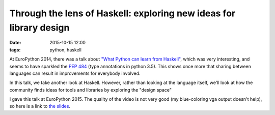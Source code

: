 =====================================================================
 Through the lens of Haskell: exploring new ideas for library design
=====================================================================

:date: 2015-10-15 12:00
:tags: python, haskell

At EuroPython 2014, there was a talk about `"What Python can learn
from Haskell"`_, which was very interesting, and seems to have
sparkled the `PEP 484`_ (type annotations in python 3.5). This shows
once more that sharing between languages can result in improvements
for everybody involved.

.. _`"What Python can learn from Haskell"`: https://youtube.com/watch?v=eVChXmNjV7o
.. _`PEP 484`: https://www.python.org/dev/peps/pep-0484/

In this talk, we take another look at Haskell. However, rather than
looking at the language itself, we'll look at how the community finds
ideas for tools and libraries by exploring the "design space"

I gave this talk at EuroPython 2015. The quality of the video is not
very good (my blue-coloring vga output doesn't help), so here is a
link to `the slides`__.

.. __: https://docs.google.com/presentation/d/1Joj0ng6slcKCaDXytvUCxfhrW9H26uXxdPtOJHD_Zd8/edit?usp=sharing

.. youtube:: 22lmEdB9QyU
   :align: center
